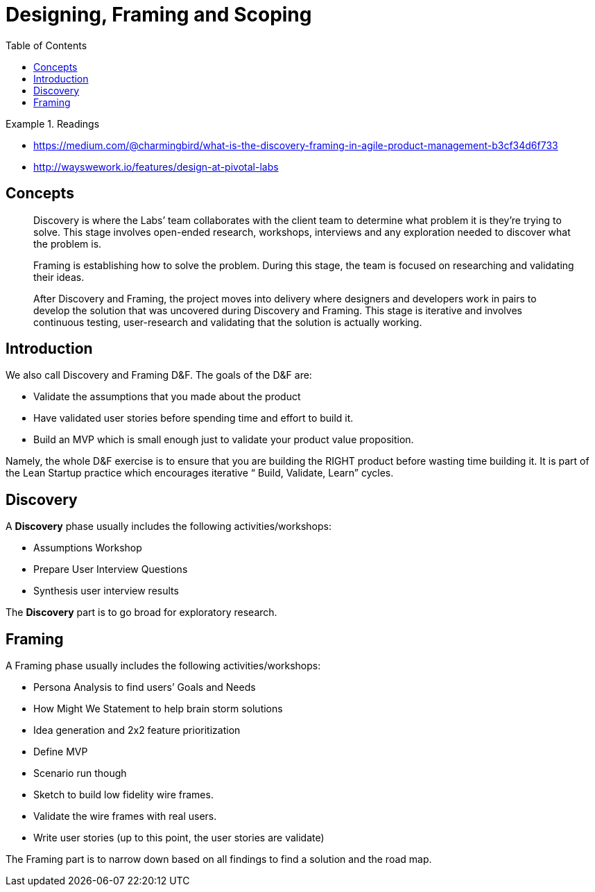 = Designing, Framing and Scoping
:toc:

.Readings
====
- https://medium.com/@charmingbird/what-is-the-discovery-framing-in-agile-product-management-b3cf34d6f733
- http://wayswework.io/features/design-at-pivotal-labs
====

== Concepts

[quote]
____
Discovery is where the Labs’ team collaborates with the client team to determine what problem it is they’re trying to solve. This stage involves open-ended research, workshops, interviews and any exploration needed to discover what the problem is.

Framing is establishing how to solve the problem. During this stage, the team is focused on researching and validating their ideas.

After Discovery and Framing, the project moves into delivery where designers and developers work in pairs to develop the solution that was uncovered during Discovery and Framing. This stage is iterative and involves continuous testing, user-research and validating that the solution is actually working.

____

== Introduction
We also call Discovery and Framing D&F. The goals of the D&F are:

- Validate the assumptions that you made about the product
- Have validated user stories before spending time and effort to build it.
- Build an MVP which is small enough just to validate your product value proposition.

Namely, the whole D&F exercise is to ensure that you are building the RIGHT product before wasting time building it. It is part of the Lean Startup practice which encourages iterative “ Build, Validate, Learn” cycles.

== Discovery
A *Discovery* phase usually includes the following activities/workshops:

- Assumptions Workshop
- Prepare User Interview Questions
- Synthesis user interview results

The *Discovery* part is to go broad for exploratory research.

== Framing
A Framing phase usually includes the following activities/workshops:

- Persona Analysis to find users’ Goals and Needs
- How Might We Statement to help brain storm solutions
- Idea generation and 2x2 feature prioritization
- Define MVP
- Scenario run though
- Sketch to build low fidelity wire frames.
- Validate the wire frames with real users.
- Write user stories (up to this point, the user stories are validate)

The Framing part is to narrow down based on all findings to find a solution and the road map.

